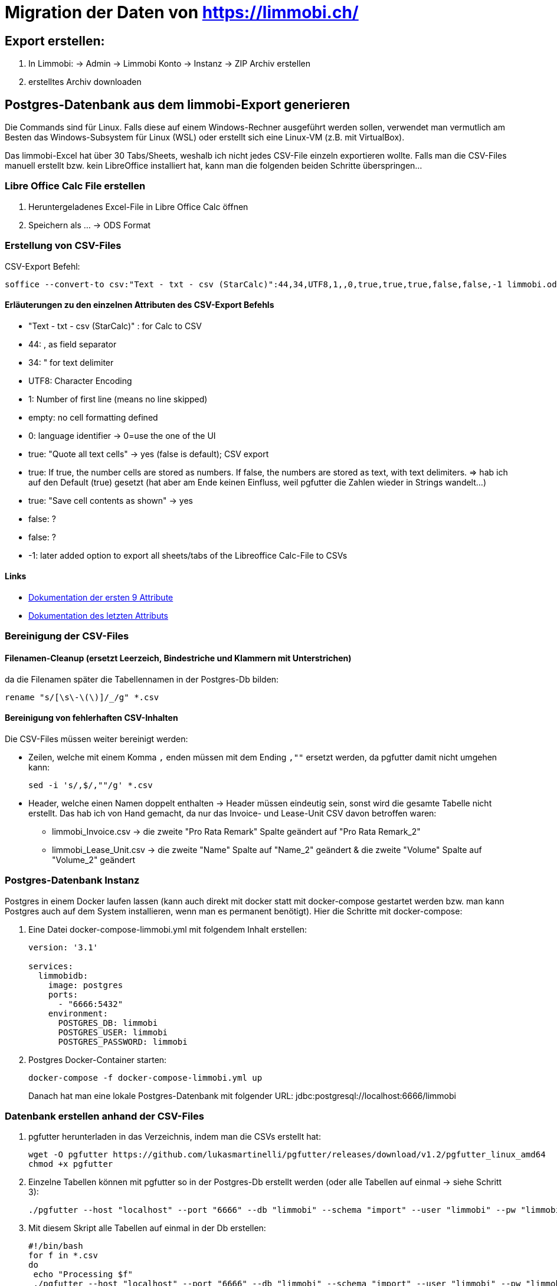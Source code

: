 = Migration der Daten von https://limmobi.ch/

== Export erstellen:
. In Limmobi:
-> Admin -> Limmobi Konto -> Instanz -> ZIP Archiv erstellen
. erstelltes Archiv downloaden

== Postgres-Datenbank aus dem limmobi-Export generieren

Die Commands sind für Linux.
Falls diese auf einem Windows-Rechner ausgeführt werden sollen, verwendet man vermutlich am Besten das Windows-Subsystem für Linux (WSL) oder erstellt sich eine Linux-VM (z.B. mit VirtualBox).

Das limmobi-Excel hat über 30 Tabs/Sheets, weshalb ich nicht jedes CSV-File einzeln exportieren wollte.
Falls man die CSV-Files manuell erstellt bzw. kein LibreOffice installiert hat, kann man die folgenden beiden Schritte überspringen...

=== Libre Office Calc File erstellen
. Heruntergeladenes Excel-File in Libre Office Calc öffnen
. Speichern als ... -> ODS Format

=== Erstellung von CSV-Files
CSV-Export Befehl:
[sourc, bash]
----
soffice --convert-to csv:"Text - txt - csv (StarCalc)":44,34,UTF8,1,,0,true,true,true,false,false,-1 limmobi.ods
----

==== Erläuterungen zu den einzelnen Attributen des CSV-Export Befehls
* "Text - txt - csv (StarCalc)" : for Calc to CSV

* 44: , as field separator
* 34: " for text delimiter
* UTF8: Character Encoding
* 1: Number of first line (means no line skipped)
* empty: no cell formatting defined
* 0: language identifier -> 0=use the one of the UI
* true: "Quote all text cells" -> yes (false is default); CSV export
* true: If true, the number cells are stored as numbers. If false, the numbers are stored as text, with text delimiters. => hab ich auf den Default (true) gesetzt (hat aber am Ende keinen Einfluss, weil pgfutter die Zahlen wieder in Strings wandelt...)
* true: "Save cell contents as shown" -> yes
* false: ?
* false: ?
* -1: later added option to export all sheets/tabs of the Libreoffice Calc-File to CSVs

==== Links
* https://wiki.openoffice.org/wiki/Documentation/DevGuide/Spreadsheets/Filter_Options[Dokumentation der ersten 9 Attribute]
* https://wiki.documentfoundation.org/ReleaseNotes/7.2#Document_Conversion[Dokumentation des letzten Attributs]

=== Bereinigung der CSV-Files
==== Filenamen-Cleanup (ersetzt Leerzeich, Bindestriche und Klammern mit Unterstrichen)
da die Filenamen später die Tabellennamen in der Postgres-Db bilden:
[source, bash]
----
rename "s/[\s\-\(\)]/_/g" *.csv
----

==== Bereinigung von fehlerhaften CSV-Inhalten
Die CSV-Files müssen weiter bereinigt werden:

* Zeilen, welche mit einem Komma `,` enden müssen mit dem Ending `,""` ersetzt werden, da pgfutter damit nicht umgehen kann:
+
[soruce, bash]
----
sed -i 's/,$/,""/g' *.csv
----

* Header, welche einen Namen doppelt enthalten -> Header müssen eindeutig sein, sonst wird die gesamte Tabelle nicht erstellt.
  Das hab ich von Hand gemacht, da nur das Invoice- und Lease-Unit CSV davon betroffen waren:
	** limmobi_Invoice.csv -> die zweite "Pro Rata Remark" Spalte geändert auf "Pro Rata Remark_2"
	** limmobi_Lease_Unit.csv -> die zweite "Name" Spalte auf "Name_2" geändert & die zweite "Volume" Spalte auf "Volume_2" geändert

=== Postgres-Datenbank Instanz
Postgres in einem Docker laufen lassen (kann auch direkt mit docker statt mit docker-compose gestartet werden bzw. man kann Postgres auch auf dem System installieren, wenn man es permanent benötigt).
Hier die Schritte mit docker-compose:

. Eine Datei docker-compose-limmobi.yml mit folgendem Inhalt erstellen:
+
[source, yaml]
----
version: '3.1'

services:
  limmobidb:
    image: postgres
    ports:
      - "6666:5432"
    environment:
      POSTGRES_DB: limmobi
      POSTGRES_USER: limmobi
      POSTGRES_PASSWORD: limmobi
----
. Postgres Docker-Container starten:
+
[source, bash]
----
docker-compose -f docker-compose-limmobi.yml up
----
Danach hat man eine lokale Postgres-Datenbank mit folgender URL:  jdbc:postgresql://localhost:6666/limmobi

=== Datenbank erstellen anhand der CSV-Files
. pgfutter herunterladen in das Verzeichnis, indem man die CSVs erstellt hat:
+
[source, bash]
----
wget -O pgfutter https://github.com/lukasmartinelli/pgfutter/releases/download/v1.2/pgfutter_linux_amd64
chmod +x pgfutter
----
. Einzelne Tabellen können mit pgfutter so in der Postgres-Db erstellt werden (oder alle Tabellen auf einmal -> siehe Schritt 3):
+
[source, bash]
----
./pgfutter --host "localhost" --port "6666" --db "limmobi" --schema "import" --user "limmobi" --pw "limmobi" csv limmobi_Accounting_Period.csv
----
. Mit diesem Skript alle Tabellen auf einmal in der Db erstellen:
+
[source, bash]
----
#!/bin/bash
for f in *.csv
do
 echo "Processing $f"
 ./pgfutter --host "localhost" --port "6666" --db "limmobi" --schema "import" --user "limmobi" --pw "limmobi" csv $f
done
----

==== Links
* https://stackoverflow.com/questions/21018256/can-i-automatically-create-a-table-in-postgresql-from-a-csv-file-with-headers[Stackoverflowseite mit Tipps zum Erstellen einer Db aus CSV-Files -> Idee für pgfutter]
* https://github.com/lukasmartinelli/pgfutter[pgfutter Github-Seite]

NOTE: Ich habe folgenden Kommentar in Stackoverflow ergänzt:
"I could successfully use pgfutter to create a database from a Libreoffice Calc file with about 35 tabs/sheets after creating a CSV file for every sheet with the following command: soffice --convert-to csv:"Text - txt - csv (StarCalc)":44,34,UTF8,1,,0,true,true,true,false,false,-1 sample.ods The two problems I ran into: 1) lines cannot end with an empty field; replace with empty string "" e.g. with sed -i 's/,$/,""/g' *.csv 2) header entries must be unique; if a file has two identical header entries, fix them. Hope this is helpful for someone..."

=== Datenbank-Views
Views erstellen, welche die Daten wunschgemäss darstellen; z.B.:

[source, sql]
----
-- accounts (Kontenplan)
CREATE VIEW accounts AS
select acp.start_date as period_start, acp.end_date as period_end, acc.reference, acc.name, acc.default_account, acc.default_account_name, acc.chart_of_account_owner_type, acc.chart_of_account_owner_id, acc.account_owner_type, acc.account_owner_id, acc.referred_id, acc.referred_account_reference, acc.summary_account, acc.volume_transaction_account, acc.inventory_account, acc.volume_account, acc.aggregation_account, acc.delta_balance, acc.opening_balance, acc.parent_account_reference
from limmobi.import.limmobi_account acc
    join limmobi.import.limmobi_accounting_period acp on acp.uuid = acc.accounting_period

-- Select Kontenplan für 2023:
select * from accounts where period_start like '%.2023' and accounts.period_end like '%.2023'
    and reference <> 'subaccRoot' and reference <> 'coa' order by reference; -- fürs 2023
----